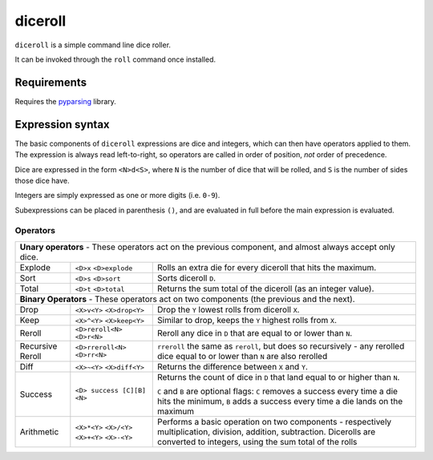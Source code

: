 diceroll
========

``diceroll`` is a simple command line dice roller.

It can be invoked through the ``roll`` command once installed.

Requirements
************

Requires the `pyparsing <http://pypi.python.org/pypi/pyparsing/>`_ library.

Expression syntax
*****************

The basic components of ``diceroll`` expressions are dice and integers, which can then have operators applied to them. The expression is always read left-to-right, so operators are called in order of position, *not* order of precedence.

Dice are expressed in the form ``<N>d<S>``, where ``N`` is the number of dice that will be rolled, and ``S`` is the number of sides those dice have.

Integers are simply expressed as one or more digits (i.e. ``0-9``).

Subexpressions can be placed in parenthesis ``()``, and are evaluated in full before the main expression is evaluated.

Operators
---------

=======================	===============================	================================================================================

**Unary operators** - These operators act on the previous component, and almost always accept only dice.
----------------------------------------------------------------------------------------------------------------------------------------

Explode			``<D>x``			Rolls an extra die for every diceroll that hits the maximum.
			``<D>explode``

Sort			``<D>s``			Sorts diceroll ``D``.
			``<D>sort``

Total			``<D>t``			Returns the sum total of the diceroll (as an integer value).
			``<D>total``

**Binary Operators** - These operators act on two components (the previous and the next).
----------------------------------------------------------------------------------------------------------------------------------------
Drop			``<X>v<Y>``			Drop the ``Y`` lowest rolls from diceroll ``X``. 
			``<X>drop<Y>``

Keep			``<X>^<Y>``			Similar to drop, keeps the ``Y`` highest rolls from ``X``.
			``<X>keep<Y>``

Reroll			``<D>reroll<N>``		Reroll any dice in ``D`` that are equal to or lower than ``N``.
			``<D>r<N>``
			
Recursive Reroll	``<D>rreroll<N>``		``rreroll`` the same as ``reroll``, but does so recursively
			``<D>rr<N>``			- any rerolled dice equal to or lower than ``N`` are also rerolled

Diff			``<X>~<Y>``			Returns the difference between ``X`` and ``Y``.
			``<X>diff<Y>``

Success			``<D> success [C][B] <N>``	Returns the count of dice in ``D`` that land equal to or higher than ``N``.
					
							``C`` and ``B`` are optional flags: ``C`` removes a success every time a
							die hits the minimum, ``B`` adds a success every time a die lands on the maximum

Arithmetic		``<X>*<Y>``			Performs a basic operation on two components - respectively multiplication, 
			``<X>/<Y>``			division, addition, subtraction. Dicerolls are converted to integers, using
			``<X>+<Y>``			the sum total of the rolls
			``<X>-<Y>``
=======================	===============================	================================================================================
